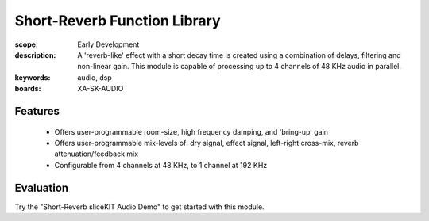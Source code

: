 Short-Reverb Function Library
=============================

:scope: Early Development
:description: A 'reverb-like' effect with a short decay time is created using a combination of delays, filtering and non-linear gain. This module is capable of processing up to 4 channels of 48 KHz audio in parallel.
:keywords: audio, dsp
:boards: XA-SK-AUDIO

Features
--------

   * Offers user-programmable room-size, high frequency damping, and 'bring-up' gain
   * Offers user-programmable mix-levels of: dry signal, effect signal, left-right cross-mix, reverb attenuation/feedback mix
   * Configurable from 4 channels at 48 KHz, to 1 channel at 192 KHz

Evaluation
----------

Try the "Short-Reverb sliceKIT Audio Demo" to get started with this module.
